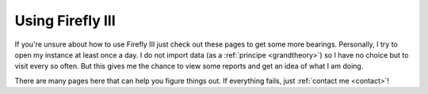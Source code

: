 =================
Using Firefly III
=================

If you're unsure about how to use Firefly III just check out these pages to get some more bearings. Personally, I try to open my instance at least once a day. I do not import data (as a :ref:`principe <grandtheory>`) so I have no choice but to visit every so often. But this gives me the chance to view some reports and get an idea of what I am doing.

There are many pages here that can help you figure things out. If everything fails, just :ref:`contact me <contact>`!